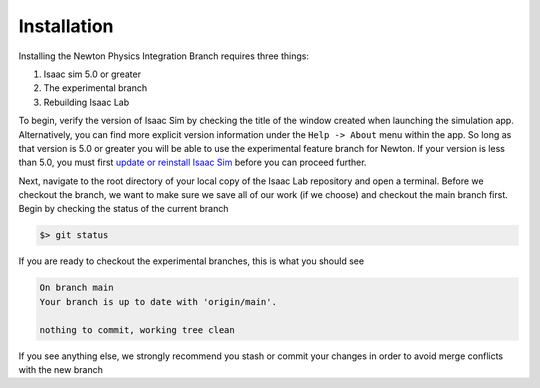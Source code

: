 Installation
============= 

Installing the Newton Physics Integration Branch requires three things:

1) Isaac sim 5.0 or greater
2) The experimental branch
3) Rebuilding Isaac Lab

To begin, verify the version of Isaac Sim by checking the title of the window created when launching the simulation app.  Alternatively, you can 
find more explicit version information under the ``Help -> About`` menu within the app. So long as that version is 5.0 or greater you will be able to  
use the experimental feature branch for Newton.  If your version is less than 5.0, you must first `update or reinstall Isaac Sim <https://docs.isaacsim.omniverse.nvidia.com/latest/installation/quick-install.html>`_ before 
you can proceed further.

Next, navigate to the root directory of your local copy of the Isaac Lab repository and open a terminal.  Before we checkout the branch, we want to make sure we save all of our work (if we choose) and checkout the main branch first.
Begin by checking the status of the current branch 

.. code-block:: shell

    $> git status

If you are ready to checkout the experimental branches, this is what you should see

.. code-block:: shell

    On branch main
    Your branch is up to date with 'origin/main'.

    nothing to commit, working tree clean

If you see anything else, we strongly recommend you stash or commit your changes in order to avoid merge conflicts with the new branch
   

